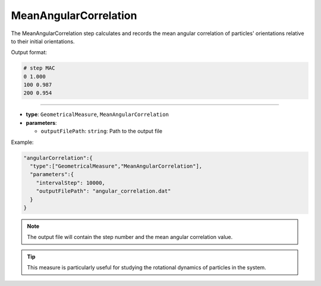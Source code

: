 MeanAngularCorrelation
----------------------

The MeanAngularCorrelation step calculates and records the mean angular correlation of particles' orientations relative to their initial orientations.

Output format:

.. code-block::

   # step MAC
   0 1.000
   100 0.987
   200 0.954

----

* **type**: ``GeometricalMeasure``, ``MeanAngularCorrelation``
* **parameters**:

  * ``outputFilePath``: ``string``: Path to the output file

Example:

.. code-block::

   "angularCorrelation":{
     "type":["GeometricalMeasure","MeanAngularCorrelation"],
     "parameters":{
       "intervalStep": 10000,
       "outputFilePath": "angular_correlation.dat"
     }
   }

.. note::
   The output file will contain the step number and the mean angular correlation value.

.. tip::
   This measure is particularly useful for studying the rotational dynamics of particles in the system.
